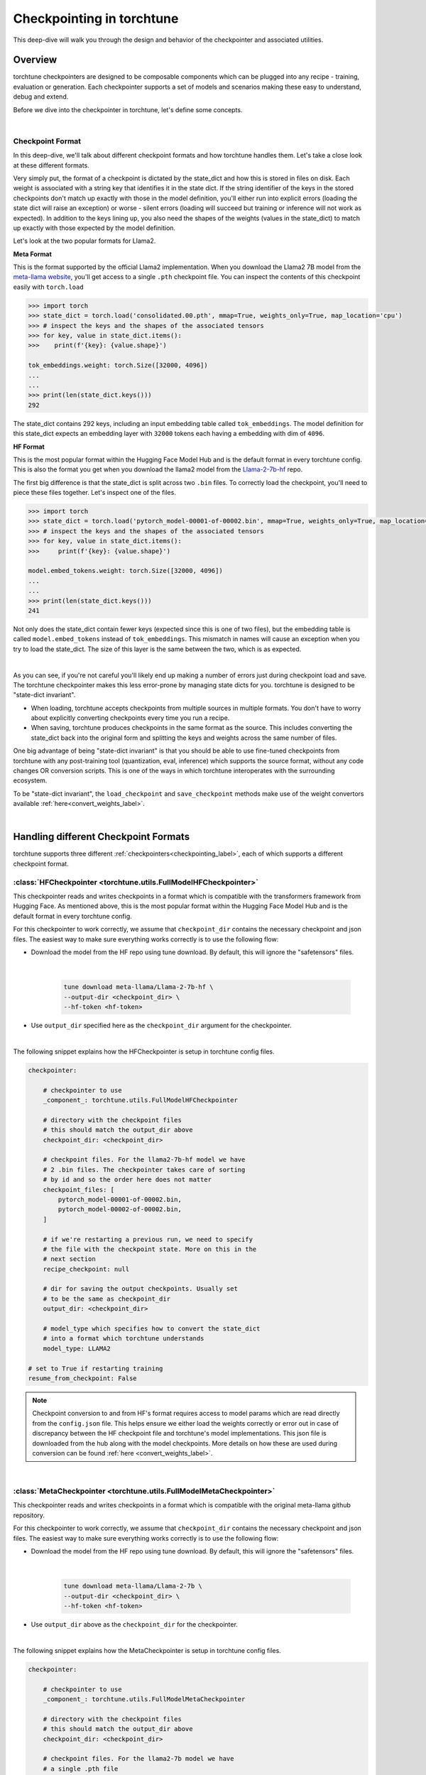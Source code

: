 .. _understand_checkpointer:

==========================
Checkpointing in torchtune
==========================

This deep-dive will walk you through the design and behavior of the checkpointer and
associated utilities.

.. grid:: 1

    .. grid-item-card:: :octicon:`mortar-board;1em;` What this deep-dive will cover:

      * Checkpointer design for torchtune
      * Checkpoint formats and how we handle them
      * Checkpointing scenarios: Intermediate vs Final and LoRA vs Full-finetune


Overview
--------

torchtune checkpointers are designed to be composable components which can be plugged
into any recipe - training, evaluation or generation. Each checkpointer supports a
set of models and scenarios making these easy to understand, debug and extend.

Before we dive into the checkpointer in torchtune, let's define some concepts.

|

Checkpoint Format
^^^^^^^^^^^^^^^^^

In this deep-dive, we'll talk about different checkpoint formats and how torchtune handles them.
Let's take a close look at these different formats.

Very simply put, the format of a checkpoint is dictated by the state_dict and how this is stored
in files on disk. Each weight is associated with a string key that identifies it in the state dict.
If the string identifier of the keys in the stored checkpoints don't match up
exactly with those in the model definition, you'll either run into explicit errors (loading the
state dict will raise an exception) or worse - silent errors (loading will succeed but training or
inference will not work as expected). In addition to the keys lining up, you also need the shapes
of the weights (values in the state_dict) to match up exactly with those expected by the model
definition.

Let's look at the two popular formats for Llama2.

**Meta Format**

This is the format supported by the official Llama2 implementation. When you download the Llama2 7B model
from the `meta-llama website <https://llama.meta.com/llama-downloads>`_, you'll get access to a single
``.pth`` checkpoint file. You can inspect the contents of this checkpoint easily with ``torch.load``

.. code-block:: python

    >>> import torch
    >>> state_dict = torch.load('consolidated.00.pth', mmap=True, weights_only=True, map_location='cpu')
    >>> # inspect the keys and the shapes of the associated tensors
    >>> for key, value in state_dict.items():
    >>>    print(f'{key}: {value.shape}')

    tok_embeddings.weight: torch.Size([32000, 4096])
    ...
    ...
    >>> print(len(state_dict.keys()))
    292

The state_dict contains 292 keys, including an input embedding table called ``tok_embeddings``. The
model definition for this state_dict expects an embedding layer with ``32000`` tokens each having a
embedding with dim of ``4096``.


**HF Format**

This is the most popular format within the Hugging Face Model Hub and is
the default format in every torchtune config. This is also the format you get when you download the
llama2 model from the `Llama-2-7b-hf <https://huggingface.co/meta-llama/Llama-2-7b-hf>`_ repo.

The first big difference is that the state_dict is split across two ``.bin`` files. To correctly
load the checkpoint, you'll need to piece these files together. Let's inspect one of the files.

.. code-block:: python

    >>> import torch
    >>> state_dict = torch.load('pytorch_model-00001-of-00002.bin', mmap=True, weights_only=True, map_location='cpu')
    >>> # inspect the keys and the shapes of the associated tensors
    >>> for key, value in state_dict.items():
    >>>     print(f'{key}: {value.shape}')

    model.embed_tokens.weight: torch.Size([32000, 4096])
    ...
    ...
    >>> print(len(state_dict.keys()))
    241

Not only does the state_dict contain fewer keys (expected since this is one of two files), but
the embedding table is called ``model.embed_tokens`` instead of ``tok_embeddings``. This mismatch
in names will cause an exception when you try to load the state_dict. The size of this layer is the
same between the two, which is as expected.

|

As you can see, if you're not careful you'll likely end up making a number of errors just during
checkpoint load and save. The torchtune checkpointer makes this less error-prone by managing state dicts
for you. torchtune is designed to be "state-dict invariant".

- When loading, torchtune accepts checkpoints from multiple sources in multiple formats.
  You don't have to worry about explicitly converting checkpoints every time you run a recipe.

- When saving, torchtune produces checkpoints in the same format as the source. This includes
  converting the state_dict back into the original form and splitting the keys and weights
  across the same number of files.

One big advantage of being "state-dict invariant" is that you should be able to use
fine-tuned checkpoints from torchtune with any post-training tool (quantization, eval, inference)
which supports the source format, without any code changes OR conversion scripts. This is one of the
ways in which torchtune interoperates with the surrounding ecosystem.

To be "state-dict invariant", the ``load_checkpoint`` and
``save_checkpoint`` methods make use of the weight convertors available
:ref:`here<convert_weights_label>`.

|

Handling different Checkpoint Formats
-------------------------------------

torchtune supports three different
:ref:`checkpointers<checkpointing_label>`,
each of which supports a different checkpoint format.


:class:`HFCheckpointer <torchtune.utils.FullModelHFCheckpointer>`
^^^^^^^^^^^^^^^^^^^^^^^^^^^^^^^^^^^^^^^^^^^^^^^^^^^^^^^^^^^^^^^^^

This checkpointer reads and writes checkpoints in a format which is compatible with the transformers
framework from Hugging Face. As mentioned above, this is the most popular format within the Hugging Face
Model Hub and is the default format in every torchtune config.

For this checkpointer to work correctly, we assume that ``checkpoint_dir`` contains the necessary checkpoint
and json files. The easiest way to make sure everything works correctly is to use the following flow:

- Download the model from the HF repo using tune download. By default, this will ignore the "safetensors"
  files.

    |

    .. code-block:: bash

        tune download meta-llama/Llama-2-7b-hf \
        --output-dir <checkpoint_dir> \
        --hf-token <hf-token>

- Use ``output_dir`` specified here as the ``checkpoint_dir`` argument for the checkpointer.

|

The following snippet explains how the HFCheckpointer is setup in torchtune config files.

.. code-block:: yaml

    checkpointer:

        # checkpointer to use
        _component_: torchtune.utils.FullModelHFCheckpointer

        # directory with the checkpoint files
        # this should match the output_dir above
        checkpoint_dir: <checkpoint_dir>

        # checkpoint files. For the llama2-7b-hf model we have
        # 2 .bin files. The checkpointer takes care of sorting
        # by id and so the order here does not matter
        checkpoint_files: [
            pytorch_model-00001-of-00002.bin,
            pytorch_model-00002-of-00002.bin,
        ]

        # if we're restarting a previous run, we need to specify
        # the file with the checkpoint state. More on this in the
        # next section
        recipe_checkpoint: null

        # dir for saving the output checkpoints. Usually set
        # to be the same as checkpoint_dir
        output_dir: <checkpoint_dir>

        # model_type which specifies how to convert the state_dict
        # into a format which torchtune understands
        model_type: LLAMA2

    # set to True if restarting training
    resume_from_checkpoint: False

.. note::
    Checkpoint conversion to and from HF's format requires access to model params which are
    read directly from the ``config.json`` file. This helps ensure we either load the weights
    correctly or error out in case of discrepancy between the HF checkpoint file and torchtune's
    model implementations. This json file is downloaded from the hub along with the model checkpoints.
    More details on how these are used during conversion can be found
    :ref:`here <convert_weights_label>`.

|

:class:`MetaCheckpointer <torchtune.utils.FullModelMetaCheckpointer>`
^^^^^^^^^^^^^^^^^^^^^^^^^^^^^^^^^^^^^^^^^^^^^^^^^^^^^^^^^^^^^^^^^^^^^

This checkpointer reads and writes checkpoints in a format which is compatible with the original meta-llama
github repository.


For this checkpointer to work correctly, we assume that ``checkpoint_dir`` contains the necessary checkpoint
and json files. The easiest way to make sure everything works correctly is to use the following flow:

- Download the model from the HF repo using tune download. By default, this will ignore the "safetensors"
  files.

    |

    .. code-block:: bash

        tune download meta-llama/Llama-2-7b \
        --output-dir <checkpoint_dir> \
        --hf-token <hf-token>

- Use ``output_dir`` above as the ``checkpoint_dir`` for the checkpointer.

|

The following snippet explains how the MetaCheckpointer is setup in torchtune config files.

.. code-block:: yaml

    checkpointer:

        # checkpointer to use
        _component_: torchtune.utils.FullModelMetaCheckpointer

        # directory with the checkpoint files
        # this should match the output_dir above
        checkpoint_dir: <checkpoint_dir>

        # checkpoint files. For the llama2-7b model we have
        # a single .pth file
        checkpoint_files: [consolidated.00.pth]

        # if we're restarting a previous run, we need to specify
        # the file with the checkpoint state. More on this in the
        # next section
        recipe_checkpoint: null

        # dir for saving the output checkpoints. Usually set
        # to be the same as checkpoint_dir
        output_dir: <checkpoint_dir>

        # model_type which specifies how to convert the state_dict
        # into a format which torchtune understands
        model_type: LLAMA2

    # set to True if restarting training
    resume_from_checkpoint: False

|

:class:`TorchTuneCheckpointer <torchtune.utils.FullModelTorchTuneCheckpointer>`
^^^^^^^^^^^^^^^^^^^^^^^^^^^^^^^^^^^^^^^^^^^^^^^^^^^^^^^^^^^^^^^^^^^^^^^^^^^^^^^

This checkpointer reads and writes checkpoints in a format that is compatible with torchtune's
model definition. This does not perform any state_dict conversions and is currently used either
for testing or for loading quantized models for generation.

|


Intermediate vs Final Checkpoints
---------------------------------

torchtune Checkpointers support two checkpointing scenarios:

**End-of-training Checkpointing**

The model weights at the end of a completed training
run are written out to file. The checkpointer ensures that the output checkpoint
files have the same keys as the input checkpoint file used to begin training. The
checkpointer also ensures that the keys are partitioned across the same number of
files as the original checkpoint. The output state dict has the following
standard format:

  .. code-block:: python

            {
                "key_1": weight_1,
                "key_2": weight_2,
                ...
            }


**Mid-training Chekpointing**.

If checkpointing in the middle of training, the output checkpoint needs to store additional
information to ensure that subsequent training runs can be correctly restarted. In addition to
the model checkpoint files, we output a ``recipe_state.pt`` file for intermediate
checkpoints. These are currently output at the end of each epoch, and contain information
such as optimizer state, number of epochs completed etc.

To prevent us from flooding ``output_dir`` with checkpoint files, the recipe state is
overwritten at the end of each epoch.

The output state dicts have the following formats:

    .. code-block:: python

        Model:
            {
                "key_1": weight_1,
                "key_2": weight_2,
                ...
            }

        Recipe State:
            {
                "optimizer": ...,
                "epoch": ...,
                ...
            }

To restart from a previous checkpoint file, you'll need to make the following changes
to the config file

.. code-block:: yaml

    checkpointer:

        # checkpointer to use
        _component_: torchtune.utils.FullModelHFCheckpointer

        checkpoint_dir: <checkpoint_dir>

        # checkpoint files. Note that you will need to update this
        # section of the config with the intermediate checkpoint files
        checkpoint_files: [
            hf_model_0001_0.pt,
            hf_model_0002_0.pt,
        ]

        # if we're restarting a previous run, we need to specify
        # the file with the checkpoint state
        recipe_checkpoint: recipe_state.pt

        # dir for saving the output checkpoints. Usually set
        # to be the same as checkpoint_dir
        output_dir: <checkpoint_dir>

        # model_type which specifies how to convert the state_dict
        # into a format which torchtune understands
        model_type: LLAMA2

    # set to True if restarting training
    resume_from_checkpoint: True


Checkpointing for LoRA
----------------------

In torchtune, we output both the adapter weights and the full model "merged" weights
for LoRA. The "merged" checkpoint can be used just like you would use the source
checkpoint with any post-training tools. For more details, take a look at our
:ref:`LoRA Finetuning Tutorial <lora_finetune_label>`.Additionally, by setting the option "save_adapter_weights_only" to True when saving a checkpoint, you can choose to save only the adapter weights.

The primary difference between the two use cases is when you want to resume training
from a checkpoint. In this case, the checkpointer needs access to both the initial frozen
base model weights as well as the learnt adapter weights. The config for this scenario
looks something like this:


.. code-block:: yaml

    checkpointer:

        # checkpointer to use
        _component_: torchtune.utils.FullModelHFCheckpointer

        # directory with the checkpoint files
        # this should match the output_dir above
        checkpoint_dir: <checkpoint_dir>

        # checkpoint files. This is the ORIGINAL frozen checkpoint
        # and NOT the merged checkpoint output during training
        checkpoint_files: [
            pytorch_model-00001-of-00002.bin,
            pytorch_model-00002-of-00002.bin,
        ]

        # this refers to the adapter weights learnt during training
        adapter_checkpoint: adapter_0.pt

        # the file with the checkpoint state
        recipe_checkpoint: recipe_state.pt

        # dir for saving the output checkpoints. Usually set
        # to be the same as checkpoint_dir
        output_dir: <checkpoint_dir>

        # model_type which specifies how to convert the state_dict
        # into a format which torchtune understands
        model_type: LLAMA2

    # set to True if restarting training
    resume_from_checkpoint: True

    # Set to True to save only the adapter weights
    save_adapter_weights_only: False

|

Putting this all together
-------------------------

Let's now put all of this knowledge together! We'll load some checkpoints,
create some models and run a simple forward.

For this section we'll use the Llama2 13B model in HF format.

.. code-block:: python

    import torch
    from torchtune.utils import FullModelHFCheckpointer, ModelType
    from torchtune.models.llama2 import llama2_13b

    # Set the right directory and files
    checkpoint_dir = 'Llama-2-13b-hf/'
    pytorch_files = [
        'pytorch_model-00001-of-00003.bin',
        'pytorch_model-00002-of-00003.bin',
        'pytorch_model-00003-of-00003.bin'
    ]

    # Set up the checkpointer and load state dict
    checkpointer = FullModelHFCheckpointer(
        checkpoint_dir=checkpoint_dir,
        checkpoint_files=pytorch_files,
        output_dir=checkpoint_dir,
        model_type=ModelType.LLAMA2
    )
    torchtune_sd = checkpointer.load_checkpoint()

    # Setup the model and the input
    model = llama2_13b()

    # Model weights are stored with the key="model"
    model.load_state_dict(torchtune_sd["model"])
    <All keys matched successfully>

    # We have 32000 vocab tokens; lets generate an input with 70 tokens
    x = torch.randint(0, 32000, (1, 70))

    with torch.no_grad():
        model(x)

    tensor([[[ -6.3989,  -9.0531,   3.2375,  ...,  -5.2822,  -4.4872,  -5.7469],
        [ -8.6737, -11.0023,   6.8235,  ...,  -2.6819,  -4.2424,  -4.0109],
        [ -4.6915,  -7.3618,   4.1628,  ...,  -2.8594,  -2.5857,  -3.1151],
        ...,
        [ -7.7808,  -8.2322,   2.8850,  ...,  -1.9604,  -4.7624,  -1.6040],
        [ -7.3159,  -8.5849,   1.8039,  ...,  -0.9322,  -5.2010,  -1.6824],
        [ -7.8929,  -8.8465,   3.3794,  ...,  -1.3500,  -4.6145,  -2.5931]]])


You can do this with any model supported by torchtune. You can find a full list
of models and model builders :ref:`here <models>`.

We hope this deep-dive provided a deeper insight into the checkpointer and
associated utilities in torchtune. Happy tuning!

